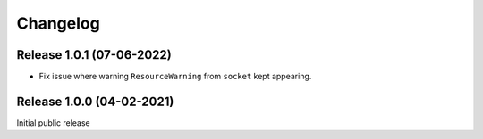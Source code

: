Changelog
=========

Release 1.0.1 (07-06-2022)
--------------------------

* Fix issue where warning ``ResourceWarning`` from ``socket`` kept appearing.

Release 1.0.0 (04-02-2021)
--------------------------

Initial public release
